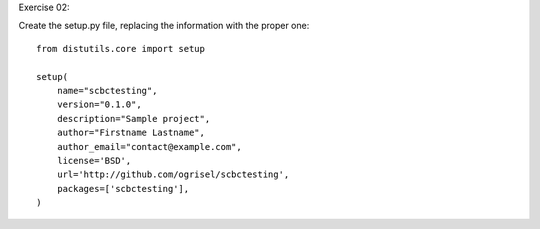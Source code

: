 Exercise 02:

Create the setup.py file, replacing the information with the proper one::


  from distutils.core import setup

  setup(
      name="scbctesting",
      version="0.1.0",
      description="Sample project",
      author="Firstname Lastname",
      author_email="contact@example.com",
      license='BSD',
      url='http://github.com/ogrisel/scbctesting',
      packages=['scbctesting'],
  )
